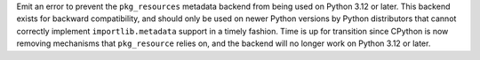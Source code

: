 Emit an error to prevent the ``pkg_resources`` metadata backend from being used
on Python 3.12 or later. This backend exists for backward compatibility, and
should only be used on newer Python versions by Python distributors that cannot
correctly implement ``importlib.metadata`` support in a timely fashion. Time is
up for transition since CPython is now removing mechanisms that ``pkg_resource``
relies on, and the backend will no longer work on Python 3.12 or later.
